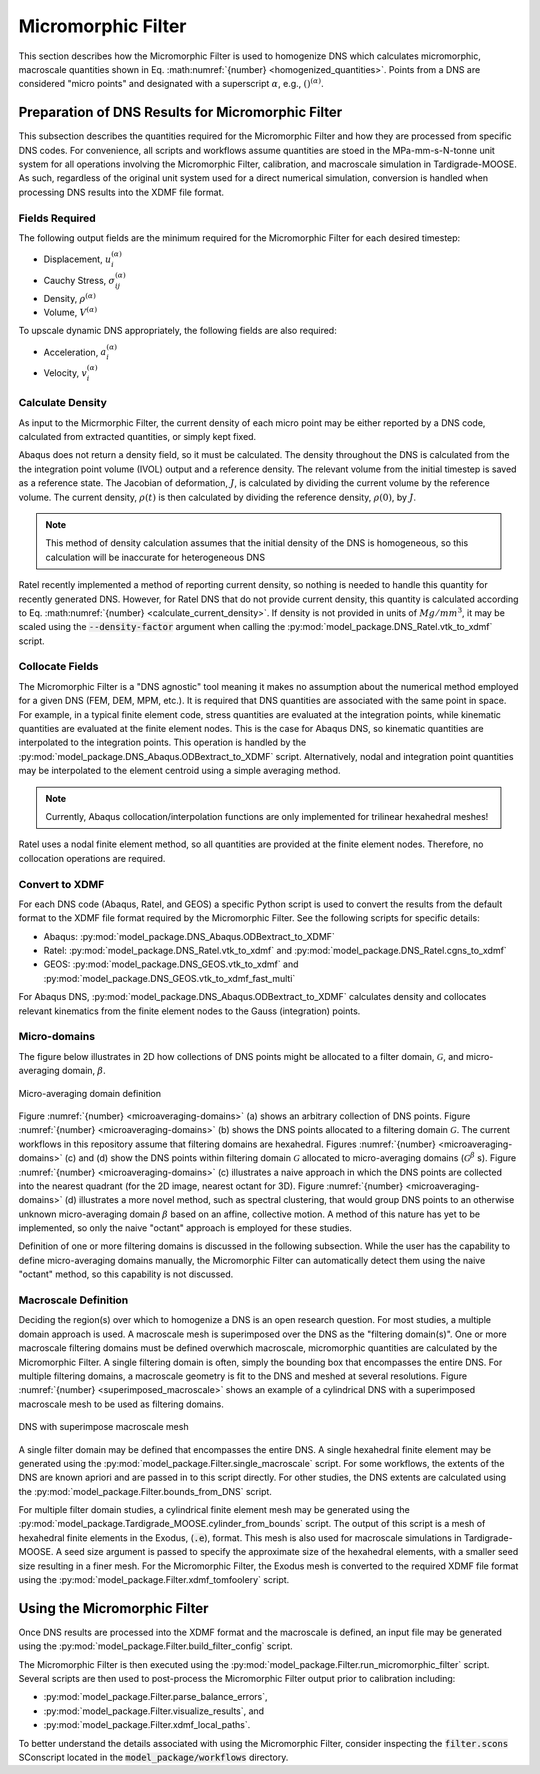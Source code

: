 .. _workflow_homogenization:

###################
Micromorphic Filter
###################

This section describes how the Micromorphic Filter is used
to homogenize DNS which calculates micromorphic, macroscale 
quantities shown in Eq. :math:numref:`{number} <homogenized_quantities>`.
Points from a DNS are considered
"micro points" and designated with a superscript :math:`\alpha`,
e.g., :math:`()^{( \alpha )}`.

**************************************************
Preparation of DNS Results for Micromorphic Filter 
**************************************************

This subsection describes the quantities required for the Micromorphic Filter and
how they are processed from specific DNS codes. For convenience,
all scripts and workflows assume quantities are stoed in the MPa-mm-s-N-tonne
unit system for all operations involving the Micromorphic Filter,
calibration, and macroscale simulation in Tardigrade-MOOSE. As such, regardless
of the original unit system used for a direct numerical simulation, conversion is
handled when processing DNS results into the XDMF file format.

===============
Fields Required
===============

The following output fields are the minimum required for the
Micromorphic Filter for each desired timestep:

* Displacement, :math:`u_i^{( \alpha )}`
* Cauchy Stress, :math:`\sigma_{ij}^{( \alpha )}`
* Density, :math:`\rho^{( \alpha )}`
* Volume, :math:`V^{( \alpha )}`

To upscale dynamic DNS appropriately, the following fields are also required:

* Acceleration, :math:`a_i^{( \alpha )}`
* Velocity, :math:`v_i^{( \alpha )}`

.. _calculate_density:

=================
Calculate Density
=================

As input to the Micrmorphic Filter, the current density of each micro
point may be either reported by a DNS code, calculated from extracted
quantities, or simply kept fixed.

Abaqus does not return a density field, so it must be calculated.
The density throughout the DNS is calculated from the the integration point volume (IVOL)
output and a reference density.
The relevant volume from the initial timestep is saved as a reference state.
The Jacobian of deformation, :math:`J`, is calculated by dividing the
current volume by the reference volume. The current density, :math:`\rho(t)`
is then calculated by dividing the reference density, :math:`\rho(0)`,
by :math:`J`.

.. math::
    :label: calculate_current_density

    \rho(t) = \frac{V(t)\rho(0)}{V(0)} = \frac{\rho(0)}{J}

.. note::

    This method of density calculation assumes that the initial density of the DNS
    is homogeneous, so this calculation will be inaccurate for heterogeneous DNS

Ratel recently implemented a method of reporting current density, so nothing
is needed to handle this quantity for recently generated DNS. However,
for Ratel DNS that do not provide current density, this quantity is calculated according to
Eq. :math:numref:`{number} <calculate_current_density>`.
If density is not provided in units of :math:`Mg/mm^3`, it may be scaled using
the :code:`--density-factor` argument when calling
the :py:mod:`model_package.DNS_Ratel.vtk_to_xdmf` script.

================
Collocate Fields
================

The Micromorphic Filter is a "DNS agnostic" tool meaning it makes no assumption about the
numerical method employed for a given DNS (FEM, DEM, MPM, etc.).
It is required that DNS quantities are associated with the same point in space.
For example, in a typical finite element code, stress quantities are evaluated at the
integration points, while kinematic quantities are evaluated at the finite element
nodes. This is the case for Abaqus DNS, so kinematic quantities are interpolated
to the integration points. This operation is handled by the :py:mod:`model_package.DNS_Abaqus.ODBextract_to_XDMF` script.
Alternatively, nodal and integration point quantities may be interpolated to
the element centroid using a simple averaging method.

.. note::

    Currently, Abaqus collocation/interpolation functions are only implemented for trilinear
    hexahedral meshes!

Ratel uses a nodal finite element method, so all quantities are provided at the finite element
nodes. Therefore, no collocation operations are required.

===============
Convert to XDMF
===============

For each DNS code (Abaqus, Ratel, and GEOS) a specific Python script is used to
convert the results from the default format to the XDMF file format required
by the Micromorphic Filter. See the following scripts for specific details:

* Abaqus: :py:mod:`model_package.DNS_Abaqus.ODBextract_to_XDMF`
* Ratel: :py:mod:`model_package.DNS_Ratel.vtk_to_xdmf` and :py:mod:`model_package.DNS_Ratel.cgns_to_xdmf`
* GEOS: :py:mod:`model_package.DNS_GEOS.vtk_to_xdmf` and :py:mod:`model_package.DNS_GEOS.vtk_to_xdmf_fast_multi`

For Abaqus DNS, :py:mod:`model_package.DNS_Abaqus.ODBextract_to_XDMF` calculates
density and collocates relevant kinematics from the finite element nodes to
the Gauss (integration) points.

.. _microaveraging_definition:

=============
Micro-domains
=============

The figure below illustrates in 2D how collections of DNS points might be
allocated to a filter domain,
:math:`\mathcal{G}`, and micro-averaging domain, :math:`\beta`.

.. figure:: micromorphic_microaveraging_domains.svg
   :name: microaveraging-domains
   :align: center
   :width: 75%

   Micro-averaging domain definition

Figure :numref:`{number} <microaveraging-domains>` (a) shows an arbitrary collection of DNS points.
Figure :numref:`{number} <microaveraging-domains>` (b) shows the DNS points allocated to a filtering
domain :math:`\mathcal{G}`. The current workflows in this repository assume that filtering
domains are hexahedral.
Figures :numref:`{number} <microaveraging-domains>` (c) and (d) show the DNS points within
filtering domain :math:`\mathcal{G}` allocated to micro-averaging domains (:math:`\mathcal{G}^\beta` s).
Figure :numref:`{number} <microaveraging-domains>` (c) illustrates a naive approach in which
the DNS points are collected into the nearest quadrant (for the 2D image, nearest octant for 3D).
Figure :numref:`{number} <microaveraging-domains>` (d) illustrates a more novel method,
such as spectral clustering, that would group DNS points to an otherwise unknown micro-averaging
domain :math:`\beta` based on an affine, collective motion.
A method of this nature has yet to be implemented, so only the naive "octant"
approach is employed for these studies.

Definition of one or more filtering domains is discussed in the following subsection.
While the user has the capability to define micro-averaging domains manually, the Micromorphic Filter
can automatically detect them using the naive "octant" method, so this capability is not discussed.

.. _macroscale_definition:

=====================
Macroscale Definition
=====================

Deciding the region(s) over which to homogenize a DNS is an open research question.
For most studies, a multiple domain approach is used.
A macroscale mesh is superimposed over the DNS as the "filtering domain(s)".
One or more macroscale filtering domains must be defined
overwhich macroscale, micromorphic quantities are calculated by the
Micromorphic Filter.
A single filtering domain is often, simply the bounding box that encompasses the entire DNS.
For multiple filtering domains, a macroscale geometry is fit to the DNS and meshed
at several resolutions.
Figure :numref:`{number} <superimposed_macroscale>` shows an example of a cylindrical DNS
with a superimposed macroscale mesh to be used as filtering domains.

.. figure:: superimposed_macroscale.jpeg
   :name: superimposed_macroscale
   :align: center
   :width: 40%

   DNS with superimpose macroscale mesh

A single filter domain may be defined that encompasses the entire DNS. A single hexahedral
finite element may be generated using the :py:mod:`model_package.Filter.single_macroscale`
script. For some workflows, the extents of the DNS are known apriori and are passed in
to this script directly. For other studies, the DNS extents are calculated using the
:py:mod:`model_package.Filter.bounds_from_DNS` script.

For multiple filter domain studies, a cylindrical finite element mesh may be generated
using the :py:mod:`model_package.Tardigrade_MOOSE.cylinder_from_bounds` script.
The output of this script is a mesh of hexahedral finite elements in the
Exodus, (:code:`.e`), format. This mesh is also used for macroscale simulations
in Tardigrade-MOOSE. A seed size argument is passed to specify the approximate
size of the hexahedral elements, with a smaller seed size resulting in a finer mesh.
For the Micromorphic Filter, the Exodus mesh is converted
to the required XDMF file format using the
:py:mod:`model_package.Filter.xdmf_tomfoolery` script.

*****************************
Using the Micromorphic Filter
*****************************

Once DNS results are processed into the XDMF format and the macroscale is defined,
an input file may be generated using the :py:mod:`model_package.Filter.build_filter_config`
script.

The Micromorphic Filter is then executed using the
:py:mod:`model_package.Filter.run_micromorphic_filter` script.
Several scripts are then used to post-process the Micromorphic Filter output prior to calibration including:

* :py:mod:`model_package.Filter.parse_balance_errors`,
* :py:mod:`model_package.Filter.visualize_results`, and
* :py:mod:`model_package.Filter.xdmf_local_paths`.

To better understand the details associated with using the Micromorphic Filter,
consider inspecting the :code:`filter.scons` SConscript located in
the :code:`model_package/workflows` directory.